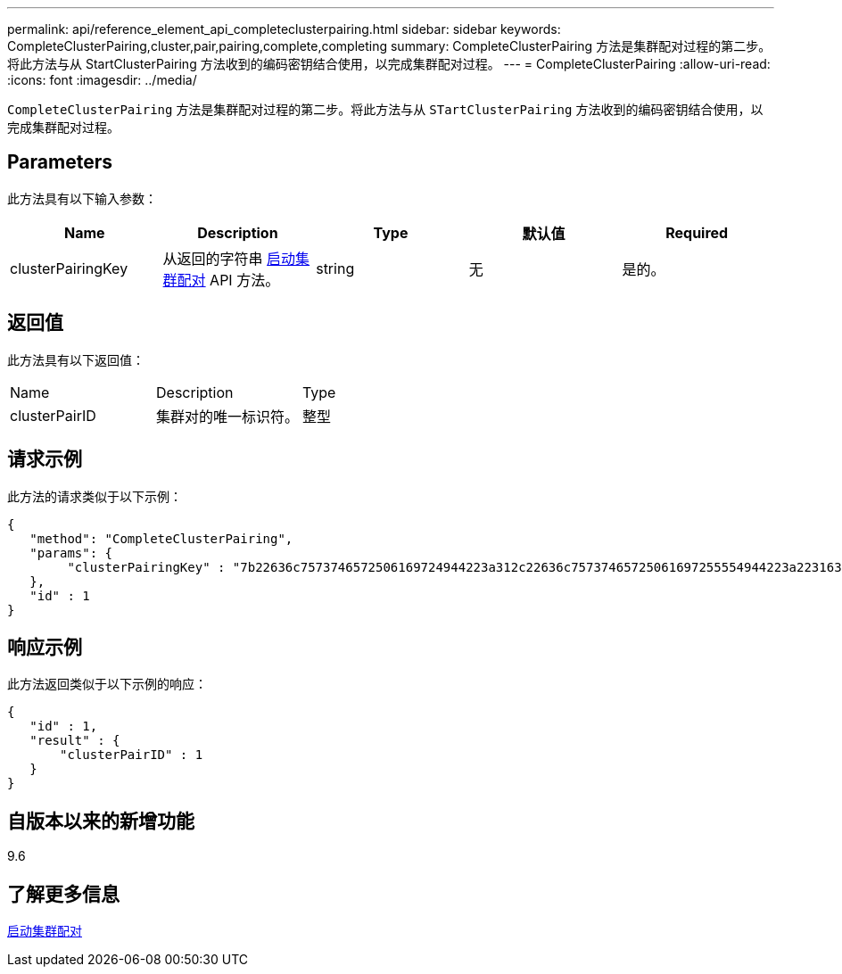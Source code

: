 ---
permalink: api/reference_element_api_completeclusterpairing.html 
sidebar: sidebar 
keywords: CompleteClusterPairing,cluster,pair,pairing,complete,completing 
summary: CompleteClusterPairing 方法是集群配对过程的第二步。将此方法与从 StartClusterPairing 方法收到的编码密钥结合使用，以完成集群配对过程。 
---
= CompleteClusterPairing
:allow-uri-read: 
:icons: font
:imagesdir: ../media/


[role="lead"]
`CompleteClusterPairing` 方法是集群配对过程的第二步。将此方法与从 `STartClusterPairing` 方法收到的编码密钥结合使用，以完成集群配对过程。



== Parameters

此方法具有以下输入参数：

|===
| Name | Description | Type | 默认值 | Required 


 a| 
clusterPairingKey
 a| 
从返回的字符串 xref:reference_element_api_startclusterpairing.adoc[启动集群配对] API 方法。
 a| 
string
 a| 
无
 a| 
是的。

|===


== 返回值

此方法具有以下返回值：

|===


| Name | Description | Type 


 a| 
clusterPairID
 a| 
集群对的唯一标识符。
 a| 
整型

|===


== 请求示例

此方法的请求类似于以下示例：

[listing]
----
{
   "method": "CompleteClusterPairing",
   "params": {
        "clusterPairingKey" : "7b22636c7573746572506169724944223a312c22636c75737465725061697255554944223a2231636561313336322d346338662d343631612d626537322d373435363661393533643266222c22636c7573746572556e697175654944223a2278736d36222c226d766970223a223139322e3136382e3133392e313232222c226e616d65223a224175746f54657374322d63307552222c2270617373776f7264223a22695e59686f20492d64774d7d4c67614b222c22727063436f6e6e656374696f6e4944223a3931333134323634392c22757365726e616d65223a225f5f53465f706169725f50597a796647704c7246564432444a42227d"
   },
   "id" : 1
}
----


== 响应示例

此方法返回类似于以下示例的响应：

[listing]
----
{
   "id" : 1,
   "result" : {
       "clusterPairID" : 1
   }
}
----


== 自版本以来的新增功能

9.6



== 了解更多信息

xref:reference_element_api_startclusterpairing.adoc[启动集群配对]
